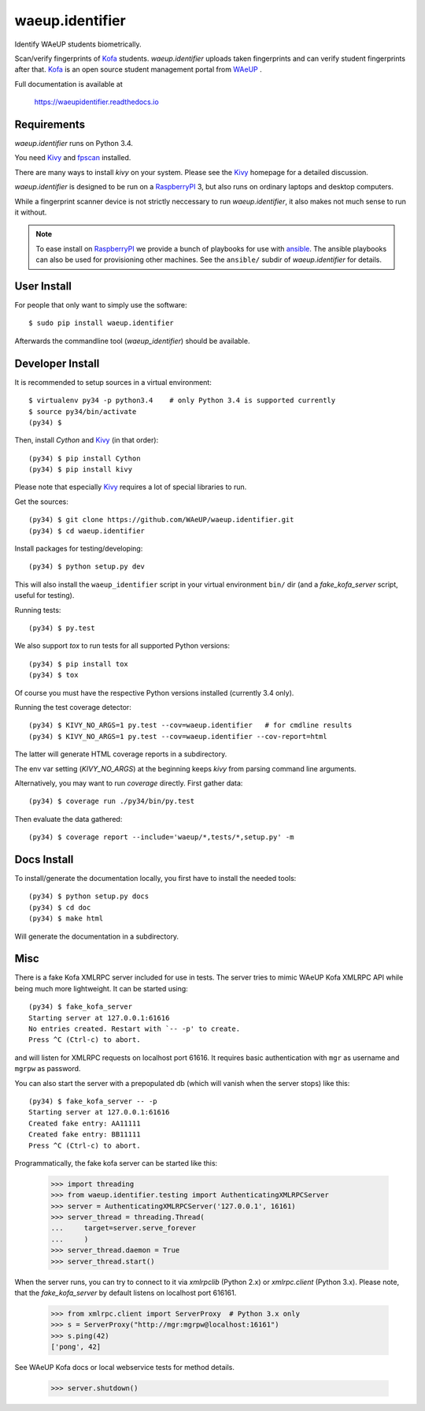 waeup.identifier
================

Identify WAeUP students biometrically.


.. image:: https://travis-ci.org/WAeUP/waeup.identifier.svg?branch=master
   :target: https://travis-ci.org/WAeUP/waeup.identifier

Scan/verify fingerprints of Kofa_ students. `waeup.identifier` uploads
taken fingerprints and can verify student fingerprints after that. Kofa_
is an open source student management portal from WAeUP_ .

Full documentation is available at

  https://waeupidentifier.readthedocs.io

Requirements
------------

`waeup.identifier` runs on Python 3.4.

You need Kivy_ and fpscan_ installed.

There are many ways to install `kivy` on your system. Please see the
Kivy_ homepage for a detailed discussion.

`waeup.identifier` is designed to be run on a RaspberryPI_ 3, but also
runs on ordinary laptops and desktop computers.

While a fingerprint scanner device is not strictly neccessary to run
`waeup.identifier`, it also makes not much sense to run it without.

.. note:: To ease install on RaspberryPI_ we provide a bunch of playbooks for
          use with `ansible`_. The ansible playbooks can also be used for
          provisioning other machines. See the ``ansible/`` subdir of
          `waeup.identifier` for details.


User Install
------------

For people that only want to simply use the software::

  $ sudo pip install waeup.identifier

Afterwards the commandline tool (`waeup_identifier`) should be
available.


Developer Install
-----------------

It is recommended to setup sources in a virtual environment::

  $ virtualenv py34 -p python3.4    # only Python 3.4 is supported currently
  $ source py34/bin/activate
  (py34) $

Then, install `Cython` and Kivy_ (in that order)::

  (py34) $ pip install Cython
  (py34) $ pip install kivy

Please note that especially Kivy_ requires a lot of special libraries to run.

Get the sources::

  (py34) $ git clone https://github.com/WAeUP/waeup.identifier.git
  (py34) $ cd waeup.identifier

Install packages for testing/developing::

  (py34) $ python setup.py dev

This will also install the ``waeup_identifier`` script in your virtual
environment ``bin/`` dir (and a `fake_kofa_server` script, useful for
testing).

Running tests::

  (py34) $ py.test

We also support `tox` to run tests for all supported Python versions::

  (py34) $ pip install tox
  (py34) $ tox

Of course you must have the respective Python versions installed
(currently 3.4 only).

Running the test coverage detector::

  (py34) $ KIVY_NO_ARGS=1 py.test --cov=waeup.identifier   # for cmdline results
  (py34) $ KIVY_NO_ARGS=1 py.test --cov=waeup.identifier --cov-report=html

The latter will generate HTML coverage reports in a subdirectory.

The env var setting (`KIVY_NO_ARGS`) at the beginning keeps `kivy` from parsing
command line arguments.

Alternatively, you may want to run `coverage` directly. First gather data::

  (py34) $ coverage run ./py34/bin/py.test

Then evaluate the data gathered::

  (py34) $ coverage report --include='waeup/*,tests/*,setup.py' -m


Docs Install
------------

To install/generate the documentation locally, you first have to
install the needed tools::

  (py34) $ python setup.py docs
  (py34) $ cd doc
  (py34) $ make html

Will generate the documentation in a subdirectory.


Misc
----

There is a fake Kofa XMLRPC server included for use in tests. The
server tries to mimic WAeUP Kofa XMLRPC API while being much more
lightweight. It can be started using::

  (py34) $ fake_kofa_server
  Starting server at 127.0.0.1:61616
  No entries created. Restart with `-- -p' to create.
  Press ^C (Ctrl-c) to abort.

and will listen for XMLRPC requests on localhost port 61616. It
requires basic authentication with ``mgr`` as username and ``mgrpw``
as password.

You can also start the server with a prepopulated db (which will
vanish when the server stops) like this::

  (py34) $ fake_kofa_server -- -p
  Starting server at 127.0.0.1:61616
  Created fake entry: AA11111
  Created fake entry: BB11111
  Press ^C (Ctrl-c) to abort.

Programmatically, the fake kofa server can be started like this:

  >>> import threading
  >>> from waeup.identifier.testing import AuthenticatingXMLRPCServer
  >>> server = AuthenticatingXMLRPCServer('127.0.0.1', 16161)
  >>> server_thread = threading.Thread(
  ...     target=server.serve_forever
  ...     )
  >>> server_thread.daemon = True
  >>> server_thread.start()

When the server runs, you can try to connect to it via `xmlrpclib`
(Python 2.x) or `xmlrpc.client` (Python 3.x). Please note, that the
`fake_kofa_server` by default listens on localhost port 616161.

  >>> from xmlrpc.client import ServerProxy  # Python 3.x only
  >>> s = ServerProxy("http://mgr:mgrpw@localhost:16161")
  >>> s.ping(42)
  ['pong', 42]

See WAeUP Kofa docs or local webservice tests for method details.

  >>> server.shutdown()


.. _ansible: https://www.ansible.com/
.. _fpscan: https://github.com/ulif/fpscan
.. _Kivy: http://kivy.org/
.. _Kofa: https://pypi.python.org/pypi/waeup.kofa
.. _RaspberryPI: https://raspberrypi.org
.. _WAeUP: https://waeup.org/
